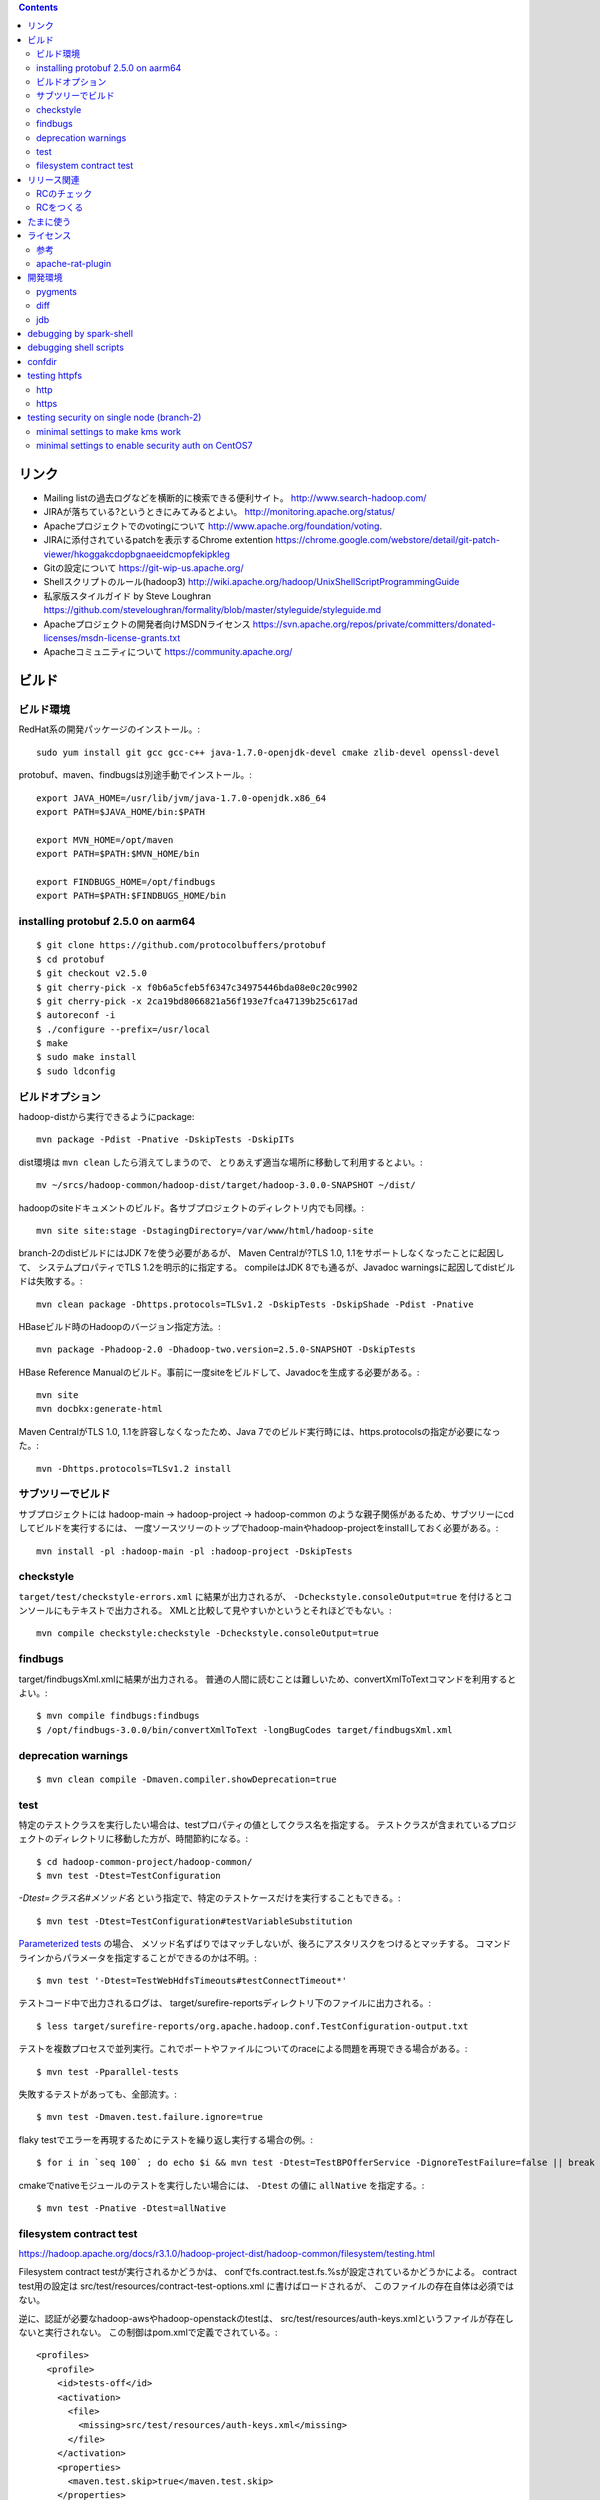 .. contents::


リンク
======

- Mailing listの過去ログなどを横断的に検索できる便利サイト。
  http://www.search-hadoop.com/

- JIRAが落ちている?というときにみてみるとよい。
  http://monitoring.apache.org/status/

- Apacheプロジェクトでのvotingについて
  http://www.apache.org/foundation/voting.

- JIRAに添付されているpatchを表示するChrome extention
  https://chrome.google.com/webstore/detail/git-patch-viewer/hkoggakcdopbgnaeeidcmopfekipkleg

- Gitの設定について
  https://git-wip-us.apache.org/

- Shellスクリプトのルール(hadoop3)
  http://wiki.apache.org/hadoop/UnixShellScriptProgrammingGuide

- 私家版スタイルガイド by Steve Loughran
  https://github.com/steveloughran/formality/blob/master/styleguide/styleguide.md

- Apacheプロジェクトの開発者向けMSDNライセンス
  https://svn.apache.org/repos/private/committers/donated-licenses/msdn-license-grants.txt

- Apacheコミュニティについて
  https://community.apache.org/


ビルド
======

ビルド環境
----------

RedHat系の開発パッケージのインストール。::

  sudo yum install git gcc gcc-c++ java-1.7.0-openjdk-devel cmake zlib-devel openssl-devel

protobuf、maven、findbugsは別途手動でインストール。::

  export JAVA_HOME=/usr/lib/jvm/java-1.7.0-openjdk.x86_64
  export PATH=$JAVA_HOME/bin:$PATH
  
  export MVN_HOME=/opt/maven
  export PATH=$PATH:$MVN_HOME/bin
  
  export FINDBUGS_HOME=/opt/findbugs
  export PATH=$PATH:$FINDBUGS_HOME/bin


installing protobuf 2.5.0 on aarm64
-----------------------------------

::

  $ git clone https://github.com/protocolbuffers/protobuf
  $ cd protobuf
  $ git checkout v2.5.0
  $ git cherry-pick -x f0b6a5cfeb5f6347c34975446bda08e0c20c9902
  $ git cherry-pick -x 2ca19bd8066821a56f193e7fca47139b25c617ad
  $ autoreconf -i
  $ ./configure --prefix=/usr/local
  $ make
  $ sudo make install
  $ sudo ldconfig


ビルドオプション
----------------

hadoop-distから実行できるようにpackage::
  
  mvn package -Pdist -Pnative -DskipTests -DskipITs

dist環境は ``mvn clean`` したら消えてしまうので、
とりあえず適当な場所に移動して利用するとよい。::

  mv ~/srcs/hadoop-common/hadoop-dist/target/hadoop-3.0.0-SNAPSHOT ~/dist/

hadoopのsiteドキュメントのビルド。各サブプロジェクトのディレクトリ内でも同様。::

  mvn site site:stage -DstagingDirectory=/var/www/html/hadoop-site

branch-2のdistビルドにはJDK 7を使う必要があるが、
Maven Centralが?TLS 1.0, 1.1をサポートしなくなったことに起因して、
システムプロパティでTLS 1.2を明示的に指定する。
compileはJDK 8でも通るが、Javadoc warningsに起因してdistビルドは失敗する。::

  mvn clean package -Dhttps.protocols=TLSv1.2 -DskipTests -DskipShade -Pdist -Pnative

HBaseビルド時のHadoopのバージョン指定方法。::

  mvn package -Phadoop-2.0 -Dhadoop-two.version=2.5.0-SNAPSHOT -DskipTests

HBase Reference Manualのビルド。事前に一度siteをビルドして、Javadocを生成する必要がある。::

  mvn site
  mvn docbkx:generate-html

Maven CentralがTLS 1.0, 1.1を許容しなくなったため、Java 7でのビルド実行時には、https.protocolsの指定が必要になった。::

  mvn -Dhttps.protocols=TLSv1.2 install


サブツリーでビルド
------------------

サブプロジェクトには
hadoop-main -> hadoop-project -> hadoop-common
のような親子関係があるため、サブツリーにcdしてビルドを実行するには、
一度ソースツリーのトップでhadoop-mainやhadoop-projectをinstallしておく必要がある。::

  mvn install -pl :hadoop-main -pl :hadoop-project -DskipTests


checkstyle
----------

``target/test/checkstyle-errors.xml`` に結果が出力されるが、
``-Dcheckstyle.consoleOutput=true`` を付けるとコンソールにもテキストで出力される。
XMLと比較して見やすいかというとそれほどでもない。::

  mvn compile checkstyle:checkstyle -Dcheckstyle.consoleOutput=true


findbugs
--------

target/findbugsXml.xmlに結果が出力される。
普通の人間に読むことは難しいため、convertXmlToTextコマンドを利用するとよい。::

  $ mvn compile findbugs:findbugs
  $ /opt/findbugs-3.0.0/bin/convertXmlToText -longBugCodes target/findbugsXml.xml


deprecation warnings
--------------------

::

  $ mvn clean compile -Dmaven.compiler.showDeprecation=true


test
----

特定のテストクラスを実行したい場合は、testプロパティの値としてクラス名を指定する。
テストクラスが含まれているプロジェクトのディレクトリに移動した方が、時間節約になる。::

  $ cd hadoop-common-project/hadoop-common/
  $ mvn test -Dtest=TestConfiguration

`-Dtest=クラス名#メソッド名` という指定で、特定のテストケースだけを実行することもできる。::
  
  $ mvn test -Dtest=TestConfiguration#testVariableSubstitution

`Parameterized tests <https://github.com/junit-team/junit4/wiki/parameterized-tests>`_ の場合、
メソッド名ずばりではマッチしないが、後ろにアスタリスクをつけるとマッチする。
コマンドラインからパラメータを指定することができるのかは不明。::

  $ mvn test '-Dtest=TestWebHdfsTimeouts#testConnectTimeout*'


テストコード中で出力されるログは、
target/surefire-reportsディレクトリ下のファイルに出力される。::

  $ less target/surefire-reports/org.apache.hadoop.conf.TestConfiguration-output.txt


テストを複数プロセスで並列実行。これでポートやファイルについてのraceによる問題を再現できる場合がある。::

  $ mvn test -Pparallel-tests

失敗するテストがあっても、全部流す。::

  $ mvn test -Dmaven.test.failure.ignore=true

flaky testでエラーを再現するためにテストを繰り返し実行する場合の例。::

  $ for i in `seq 100` ; do echo $i && mvn test -Dtest=TestBPOfferService -DignoreTestFailure=false || break ; done

cmakeでnativeモジュールのテストを実行したい場合には、 
``-Dtest`` の値に ``allNative`` を指定する。::

  $ mvn test -Pnative -Dtest=allNative


filesystem contract test
------------------------

https://hadoop.apache.org/docs/r3.1.0/hadoop-project-dist/hadoop-common/filesystem/testing.html

Filesystem contract testが実行されるかどうかは、
confでfs.contract.test.fs.%sが設定されているかどうかによる。
contract test用の設定は
src/test/resources/contract-test-options.xml に書けばロードされるが、
このファイルの存在自体は必須ではない。

逆に、認証が必要なhadoop-awsやhadoop-openstackのtestは、
src/test/resources/auth-keys.xmlというファイルが存在しないと実行されない。
この制御はpom.xmlで定義でされている。::

  <profiles>
    <profile>
      <id>tests-off</id>
      <activation>
        <file>
          <missing>src/test/resources/auth-keys.xml</missing>
        </file>
      </activation>
      <properties>
        <maven.test.skip>true</maven.test.skip>
      </properties>
    </profile>
　　...

auth-keys.xmlはsrc/test/recources/core-site.xmlの中でincludeされている。
これをロードするコードがソース中にあるわけではない。

また、hadoop-azureモジュールはauth-keys.xmlではなくazure-auth-keys.xmlというファイル名を想定している。
pom.xmlでの制御もしていない。このあたりの一貫性はいまいち。


リリース関連
============

RCのチェック
------------

signatureをチェック::

  $ gpg --verify foo.tar.gz.asc

リリースマネージャのpublic keyを取得する必要がある場合は、以下の要領。::
  
  $ gpg --keyserver pgpkeys.mit.edu --recv-key C36C5F0F

hashcodeをチェック::

  $ gpg --print-mds foo.tar.gz | diff - foo.tar.gz.mds && echo "ok."

環境やバージョンの違いに起因して??? ``gpg --verify`` の出力の改行位置は一定しない雰囲気。
ワンライナーを利用して適当に合わせる。::

  $ cat hadoop-2.7.2-RC2-src.tar.gz.mds | perl -00pe 's/\n[ ]+/ /g' - > 1.mds
  $ gpg --print-mds hadoop-2.7.2-RC2-src.tar.gz | perl -00pe 's/\n[ ]+/ /g' - > 2.mds
  $ diff 1.mds 2.mds


RCをつくる
----------

https://cwiki.apache.org/confluence/display/HADOOP2/HowToRelease
の手順の補足

Nexusが使っているkeyserverにpublic keyを送る。::

  gpg --keyserver pool.sks-keyservers.net --send-key E206BB0D
  gpg --keyserver keyserver.ubuntu.com --send-key E206BB0D

releasenotes, changelog and jdiff reports must be committed to upstream branches.::

  export version=3.2.4
  cp target/artifacts/RELEASENOTES.md hadoop-common-project/hadoop-common/src/site/markdown/release/${version}/RELEASENOTES.${version}.md
  cp target/artifacts/CHANGELOG.md hadoop-common-project/hadoop-common/src/site/markdown/release/${version}/CHANGELOG.${version}.md
  cp hadoop-common-project/hadoop-common/target/site/jdiff/xml/Apache_Hadoop_Common_${version}.xml hadoop-common-project/hadoop-common/dev-support/jdiff
  cp hadoop-hdfs-project/hadoop-hdfs/target/site/jdiff/xml/Apache_Hadoop_HDFS_${version}.xml hadoop-hdfs-project/hadoop-hdfs/dev-support/jdiff
  find hadoop-yarn-project -name "Apache_Hadoop_YARN_*_${version}.xml" | xargs -I{} cp {} hadoop-yarn-project/hadoop-yarn/dev-support/jdiff
  find hadoop-mapreduce-project -name "Apache_Hadoop_MapReduce_*_${version}.xml" | xargs -I{} cp {} hadoop-mapreduce-project/dev-support/jdiff
  git add hadoop-common-project/hadoop-common/src/site/markdown/release
  git add hadoop-common-project/hadoop-common/dev-support/jdiff
  git add hadoop-hdfs-project/hadoop-hdfs/dev-support/jdiff
  git add hadoop-yarn-project/hadoop-yarn/dev-support/jdiff
  git add hadoop-mapreduce-project/dev-support/jdiff
  git commit -m 'Make upstream aware of ${version} release.'


The binary tarball can not be uploaded to release tree due to its size.
Uploading to dev tree first then mv should work.::

  export version=3.2.4
  cd ~/srcs/
  svn co https://dist.apache.org/repos/dist/dev/hadoop dist-dev-hadoop
  cd dist-dev-hadoop/
  mkdir hadoop-${version}
  cp ~/srcs/hadoop/target/artifacts/* ./hadoop-${version}/
  svn add hadoop-${version}
  svn ci -m 'Publishing the bits for release ${version}'
  svn mv -m 'Publishing the bits for release ${version}' https://dist.apache.org/repos/dist/dev/hadoop/hadoop-${version} https://dist.apache.org/repos/dist/release/hadoop/common/


たまに使う
==========

- dist環境のjarを手動で置き換え。::

    mvn package -DskipTests
    cp ~/srcs/hadoop-common/hadoop-common-project/hadoop-common/target/hadoop-common-3.0.0-SNAPSHOT.jar \
       ~/srcs/hadoop-common/hadoop-dist/target/hadoop-3.0.0-SNAPSHOT/share/hadoop/common/
    cp ~/srcs/hadoop-common/hadoop-hdfs-project/hadoop-hdfs/target/hadoop-hdfs-3.0.0-SNAPSHOT.jar \
       ~/srcs/hadoop-common/hadoop-dist/target/hadoop-3.0.0-SNAPSHOT/share/hadoop/hdfs/
    find ~/srcs/hadoop-common/hadoop-yarn-project -name '*SNAPSHOT.jar' \
      | xargs -I XARGS cp XARGS ~/srcs/hadoop-common/hadoop-dist/target/hadoop-3.0.0-SNAPSHOT/share/hadoop/yarn  


- ローカルリポジトリからモノを削除。::

    rm ~/.m2/repository/org/apache/hadoop/hadoop-{project,common,hdfs}/3.0.0-SNAPSHOT/*
    rm ~/.m2/repository/org/apache/hadoop/hadoop-*/3.0.0-SNAPSHOT/*

- sleepジョブの起動。::

    $ bin/mapred org.apache.hadoop.test.MapredTestDriver sleep ...


ライセンス
==========

参考
----

- ソースヘッダのライセンスの記載について:
  http://www.apache.org/legal/src-headers.html

- Apacheプロダクトとそれ以外のライセンスとの兼ね合いについて:
  http://www.apache.org/legal/3party.html


apache-rat-plugin
-----------------

多くのHadoop系プロダクトでは、
Mavenによるビルド時にapache-rat-pluginによるライセンスのチェックが入る。
.gitやprotobufで生成されるファイル、画像ファイルなど、
チェックから除外したファイルについては、
pom.xmlのpluginの設定で指定する必要がある。::

      <plugin>
        <groupId>org.apache.rat</groupId>
        <artifactId>apache-rat-plugin</artifactId>
        <configuration>
          <excludes>
            <exclude>.git/**</exclude>
            <exclude>.svn/**</exclude>
            <exclude>.idea/**</exclude>
            <exclude>**/.settings/**</exclude>
            <exclude>**/generated/**</exclude>
            <exclude>src/site/resources/images/*</exclude>
            <exclude>src/main/webapps/static/bootstrap-3.0.2/**</exclude>
          </excludes>
        </configuration>
      </plugin>


開発環境
========

pygments
--------

GNU GLOBAL 6.3.2以降とpygmetnsの組み合わせが便利。
EPELのYumリポジトリからpipをインストールし、pipでpygmentsをインストールする。::

  $ sudo yum ctags
  $ sudo yum --enablerepo=epel install python-pip
  $ sudo pip install pygments

タグファイルを作る場合は、 ``--gtagslabel`` オプションの値にpygmentsを指定。::

  $ gtags --gtagslabel=pygments

.goのタグを作りたい場合は、 ``~/.ctags`` に以下の内容を追加する。::

  --langdef=Go
  --langmap=Go:.go
  --regex-Go=/func([ \t]+\([^)]+\))?[ \t]+([a-zA-Z0-9_]+)/\2/d,func/
  --regex-Go=/var[ \t]+([a-zA-Z_][a-zA-Z0-9_]+)/\1/d,var/
  --regex-Go=/type[ \t]+([a-zA-Z_][a-zA-Z0-9_]+)/\1/d,type/

.scalaのタグ作りには、 ``~/.ctags`` に以下の内容を追加する。::

  --langdef=scala
  --langmap=scala:.scala
  --regex-scala=/^[ \t]*((abstract|final|sealed|implicit|lazy)[ \t]*)*(private|protected)?[ \t]*class[ \t]+([a-zA-Z0-9_]+)/\4/c,classes/
  --regex-scala=/^[ \t]*((abstract|final|sealed|implicit|lazy)[ \t]*)*(private|protected)?[ \t]*object[ \t]+([a-zA-Z0-9_]+)/\4/c,objects/
  --regex-scala=/^[ \t]*((abstract|final|sealed|implicit|lazy)[ \t]*)*(private|protected)?[ \t]*case class[ \t]+([a-zA-Z0-9_]+)/\4/c,case classes/
  --regex-scala=/^[ \t]*((abstract|final|sealed|implicit|lazy)[ \t]*)*(private|protected)?[ \t]*case object[ \t]+([a-zA-Z0-9_]+)/\4/c,case objects/
  --regex-scala=/^[ \t]*((abstract|final|sealed|implicit|lazy)[ \t]*)*(private|protected)?[ \t]*trait[ \t]+([a-zA-Z0-9_]+)/\4/t,traits/
  --regex-scala=/^[ \t]*type[ \t]+([a-zA-Z0-9_]+)/\1/T,types/
  --regex-scala=/^[ \t]*((abstract|final|sealed|implicit|lazy)[ \t]*)*def[ \t]+([a-zA-Z0-9_]+)/\3/m,methods/
  --regex-scala=/^[ \t]*((abstract|final|sealed|implicit|lazy)[ \t]*)*val[ \t]+([a-zA-Z0-9_]+)/\3/l,constants/
  --regex-scala=/^[ \t]*((abstract|final|sealed|implicit|lazy)[ \t]*)*var[ \t]+([a-zA-Z0-9_]+)/\3/l,variables/
  --regex-scala=/^[ \t]*package[ \t]+([a-zA-Z0-9_.]+)/\1/p,packages/


diff
----

side by sideで差分を表示。--no-promptだとファイルの境目が分かりにくいので、yesで。::

  $ yes | git difftool -x "diff -y -W 240" | less

EPELからcolordiffをインストールして使うと、より見やすい。::

  $ yes | git difftool -x "colordiff -y -W 240" | less -R

上記をより簡単に使うには、PATHの通った場所に、git-sidediffという名前のスクリプトを作っておく。
これを ``git sidediff`` というコマンドで呼び出すことができる。::
  
  $ cat > ~/bin/git-sidediff <<EOF
  yes | git difftool -x 'colordiff -y -W250' "\$@"| less -R
  EOF
  
  $ chmod +x ~/bin/git-sidediff
  $ git sidediff arg1 arg2 ...

``git show`` のように特定のcommitのdiffをside by sideで見るためのスクリプトは、以下のような感じ。::
  
  $ cat ~/bin/git-showtool
  yes | git difftool -x 'colordiff -y -W250' $1~1 $1 | less -R

  
jdb
---

どうみてもEclipseやIntelliJを使った方が便利だが、CUIだけの環境で調べるために。
Emacsと組み合わせると意外といける。

- デバッギのJVMオプション。::

    -agentlib:jdwp=transport=dt_socket,address=localhost:8765,server=y,suspend=y

- jdbのコマンドラインを入力。
  ``-sourcepath`` オプションと値の間に空白を入れてはいけない。::

    jdb -attach localhost:8765 -sourcepath~/srcs/hadoop-common/hadoop-common-project/hadoop-common/src/main/java:~/srcs/hadoop-common/hadoop-hdfs-project/hadoop-hdfs/src/main/java

- Emacsを使う場合、 ``M-x jdb`` を押した後、上記のコマンドラインを入力。

- yarnも含めた場合。::

    jdb -attach localhost:8765 -sourcepath~/srcs/hadoop-common/hadoop-common-project/hadoop-common/src/main/java:~/srcs/hadoop-common/hadoop-hdfs-project/hadoop-hdfs/src/main/java:~/srcs/hadoop-common/hadoop-yarn-project/hadoop-yarn/hadoop-yarn-api/src/main/java

- findコマンドでまとめて指定する試み::

    jdb -attach localhost:8765 -sourcepath .`find . -wholename '*/src/main/java' -type d -print0 | sed -e 's/\./\:\./g'`


debugging by spark-shell
========================

試行錯誤用の便利な対話環境として、bin-without-hadoopなSparkのtarballをダウンロードし、spark-shellを利用する。::

    $ SPARK_DIST_CLASSPATH=$(../hadoop-3.3.0-SNAPSHOT/bin/hadoop classpath) bin/spark-shell

デバッグ用のオプションや、libhadoop.soをロードするためのオプションを追加する例。::

    $ SPARK_SUBMIT_OPTS='-agentlib:jdwp=transport=dt_socket,address=0.0.0.0:8765,server=y,suspend=y -Djava.library.path=/home/iwasakims/dist/hadoop-2.10.1-SNAPSHOT/lib/native' \
        SPARK_DIST_CLASSPATH=$(../hadoop-2.10.1-SNAPSHOT/bin/hadoop classpath) \
        bin/spark-shell \
        --conf spark.executor.heartbeatInterval=600


debugging shell scripts
=======================

- 再帰的にset -xが有効になるようにして、hoge.shをデバッグする。::

    $ sudo /bin/sh -x -c 'export SHELLOPTS && hoge.sh'


confdir
=======

- 開発中にコマンドを実行するときは ``--config path/to/confdir`` オプションで、
  confディレクトリを指定すると便利。::

    bin/hdfs --config ~/etc/hadoop.rmha dfs -ls /

- ただしstart-dfs.shやstart-yarn.shは ``--config`` オプションを受け付けないので、
  環境変数で指定。::

    HADOOP_CONF_DIR=~/etc/hadoop.rmha sbin/start-dfs.sh 


testing httpfs
==============

http
----

::

  $ curl -i -c cookiejar -X PUT 'http://172.32.1.195:14000/webhdfs/v1/tmp/README.txt?user.name=iwasakims&op=CREATE&replication=1'
  $ curl -i -X PUT -b cookiejar \
      --header "Content-Type:application/octet-stream" \
      --data-binary @README.txt \
      'http://172.32.1.195:14000/webhdfs/v1/tmp/README.txt?op=CREATE&replication=1&user.name=iwasakims&data=true'
  $ curl -i -L -X GET 'http://172.32.1.195:14000/webhdfs/v1/tmp/README.txt?user.name=iwasakims&op=OPEN'
  

https
-----

::

  $ keytool -importkeystore -srckeystore ~/.keystore -destkeystore ~/.keystore.p12 -deststoretype pkcs12
  $ pk12util -i ~/.keystore.p12 -d ~/nss
  $ certutil -L -d ~/nss

  $ SSL_DIR=~/nss curl -k --cert tomcat:hogemoge -i -c cookiejar -X PUT 'https://172.32.1.195:14000/webhdfs/v1/tmp/README.txt?user.name=iwasakims&op=CREATE&replication=1'
  $ SSL_DIR=~/nss curl -k --cert tomcat:hogemoge -i -X PUT --header "Content-Type:application/octet-stream" --data-binary @README.txt -b cookiejar 'https://172.32.1.195:14000/webhdfs/v1/tmp/README.txt?op=CREATE&replication=1&user.name=iwasakims&data=true'
  $ SSL_DIR=~/nss curl -k --cert tomcat:hogemoge -i -L -X GET 'https://172.32.1.195:14000/webhdfs/v1/tmp/README.txt?user.name=iwasakims&op=OPEN'


testing security on single node (branch-2)
==========================================

minimal settings to make kms work
---------------------------------

create keystore file and password file.::

  $ mkdir /home/centos/keystores
  $ keytool -keystore /home/centos/keystores/kms.keystore -genkey -alias kms -keyalg RSA
  $ echo password >> $HADOOP_HOME/share/hadoop/kms/tomcat/lib/kms.keystore.password
  $ chmod 600 $HADOOP_HOME/share/hadoop/kms/tomcat/lib/kms.keystore.password

edit kms-site.xml.::

  <property>
    <name>hadoop.kms.key.provider.uri</name>
    <value>jceks://file@/home/centos/keystores/kms.keystore</value>
    <description>
      URI of the backing KeyProvider for the KMS.
    </description>
  </property>

  <property>
    <name>hadoop.security.keystore.java-keystore-provider.password-file</name>
    <value>kms.keystore.password</value>
    <description>
      If using the JavaKeyStoreProvider, the file name for the keystore password.
    </description>
  </property>


minimal settings to enable security auth on CentOS7
---------------------------------------------------

install and start krb5-server::

  sudo yum install krb5-server krb5-libs krb5-workstation
  sudo vi /etc/krb5.conf
  sudo vi /var/kerberos/krb5kdc/kdc.conf
  sudo kdb5_util create -s
  sudo kadmin.local -q "addprinc centos/admin"
  sudo systemctl start krb5kdc.service
  sudo systemctl start kadmin.service
  
The default_ccache_name in /etc/krb5.conf should the default value otherwise hadoop client library can not find cached credential.::

  # default_ccache_name = KEYRING:persistent:%{uid}

The line setting renew_lifetime in /etc/krb5.conf should be commented out due to https://bugs.openjdk.java.net/browse/JDK-8131051.

  #  renew_lifetime = 7d

creating keytab file for services::

  $ mkdir /home/centos/keytab

adding principal and dump keytab file by kadmin::

  addprinc -randkey centos/localhost@EXAMPLE.COM
  ktadd -k /home/centos/keytab/centos.keytab centos/localhost@EXAMPLE.COM

edit core-site.xml::

  <property>
    <name>hadoop.security.authentication</name>
    <value>kerberos</value>
  </property>
  <property>
    <name>hadoop.security.auth_to_local</name>
    <value>
      RULE:[2:$1](centos)s/^.*$/centos/
      DEFAULT
    </value>
  </property>

edit hdfs-site.xml::

  <property>
    <name>dfs.block.access.token.enable</name>
    <value>true</value>
  </property>
  <property>
    <name>dfs.namenode.keytab.file</name>
    <value>/home/centos/keytab/centos.keytab</value>
  </property>
  <property>
    <name>dfs.namenode.kerberos.principal</name>
    <value>centos/localhost@EXAMPLE.COM</value>
  </property>
  <property>
    <name>dfs.namenode.kerberos.internal.spnego.principal</name>
    <value>centos/localhost@EXAMPLE.COM</value>
  </property>
  <property>
    <name>dfs.data.transfer.protection</name>
    <value>authentication</value>
  </property>
  <property>
    <name>dfs.datanode.keytab.file</name>
    <value>/home/centos/keytab/centos.keytab</value>
  </property>
  <property>
    <name>dfs.datanode.kerberos.principal</name>
    <value>centos/localhost@EXAMPLE.COM</value>
  </property>
  <property>
    <name>dfs.http.policy</name>
    <value>HTTPS_ONLY</value>
  </property>
  <property>
    <name>dfs.web.authentication.kerberos.keytab</name>
    <value>/home/centos/keytab/centos.keytab</value>
  </property>
  <property>
    <name>dfs.web.authentication.kerberos.principal</name>
    <value>centos/localdomain@EXAMPLE.COM</value>
  </property>

edit yarn-site.xml::

  <property>
    <name>yarn.resourcemanager.principal</name>
    <value>centos/localhost@EXAMPLE.COM</value>
  </property>
  <property>
    <name>yarn.resourcemanager.keytab</name>
    <value>/home/centos/keytab/centos.keytab</value>
  </property>
  <property>
    <name>yarn.nodemanager.principal</name>
    <value>centos/localhost@EXAMPLE.COM</value>
  </property>
  <property>
    <name>yarn.nodemanager.keytab</name>
    <value>/home/centos/keytab/centos.keytab</value>
  </property>
  <property>
    <name>yarn.nodemanager.container-executor.class</name>
    <value>org.apache.hadoop.yarn.server.nodemanager.LinuxContainerExecutor</value>
  </property>
  <property>
    <name>yarn.nodemanager.linux-container-executor.group</name>
    <value>centos</value>
  </property>
  <property>
    <name>yarn.nodemanager.linux-container-executor.path</name>
    <value>/usr/local/bin/container-executor</value>
  </property>

put container-executor binary and conf.::

  $ sudo cp container-executor /usr/local/bin/
  $ sudo chown root:centos /usr/local/bin/container-executor
  $ sudo chmod 6050 /usr/local/bin/container-executor
  $ sudo mkdir /usr/local/etc/hadoop
  $ sudo vim /usr/local/etc/hadoop/container-executor.cfg
  
  $ cat /usr/local/etc/hadoop/container-executor.cfg
  yarn.nodemanager.linux-container-executor.group=centos
  banned.users=hdfs,yarn,mapred
  allowed.system.users=foo,bar
  min.user.id=500
  
creating keystore for ssl::

  $ mkdir /home/centos/keystores
  $ keytool -keystore /home/centos/keystores/http.keystore -genkey -alias http -keyalg RSA

edit ssl-site.xml::

  <property>
    <name>ssl.server.keystore.location</name>
    <value>/home/centos/http.keystore</value>
  </property>
  <property>
    <name>ssl.server.keystore.password</name>
    <value>password</value>
  </property>
  <property>
    <name>ssl.server.keystore.keypassword</name>
    <value>password</value>
  </property>
